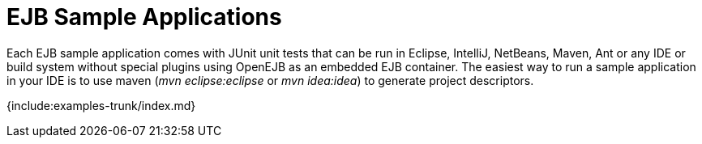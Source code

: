 = EJB Sample Applications

Each EJB sample application comes with JUnit unit tests that can be run in Eclipse, IntelliJ, NetBeans, Maven, Ant or any IDE or build system without special plugins using OpenEJB as an embedded EJB container.
The easiest way to run a sample application in your IDE is to use maven (_mvn eclipse:eclipse_ or _mvn idea:idea_) to generate project descriptors.

{include:examples-trunk/index.md}
